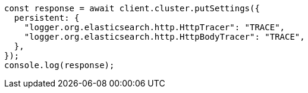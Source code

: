 // This file is autogenerated, DO NOT EDIT
// Use `node scripts/generate-docs-examples.js` to generate the docs examples

[source, js]
----
const response = await client.cluster.putSettings({
  persistent: {
    "logger.org.elasticsearch.http.HttpTracer": "TRACE",
    "logger.org.elasticsearch.http.HttpBodyTracer": "TRACE",
  },
});
console.log(response);
----
